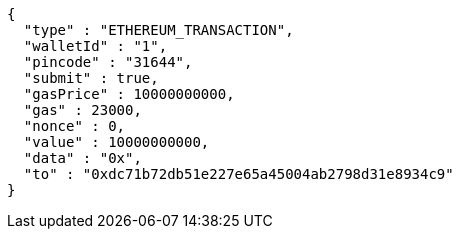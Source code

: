 [source,options="nowrap"]
----
{
  "type" : "ETHEREUM_TRANSACTION",
  "walletId" : "1",
  "pincode" : "31644",
  "submit" : true,
  "gasPrice" : 10000000000,
  "gas" : 23000,
  "nonce" : 0,
  "value" : 10000000000,
  "data" : "0x",
  "to" : "0xdc71b72db51e227e65a45004ab2798d31e8934c9"
}
----